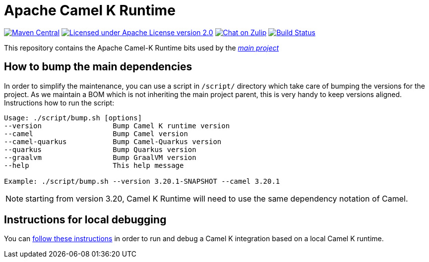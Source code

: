 Apache Camel K Runtime
======================

image:https://img.shields.io/maven-central/v/org.apache.camel.k/camel-k-runtime-bom.svg["Maven Central", link="http://search.maven.org/#search%7Cga%7C1%7Corg.apache.camel.k"]
image:https://img.shields.io/github/license/openshift/origin.svg?maxAge=2592000["Licensed under Apache License version 2.0", link="https://www.apache.org/licenses/LICENSE-2.0"]
image:https://img.shields.io/badge/zulip-join_chat-brightgreen.svg["Chat on Zulip", link="https://camel.zulipchat.com"]
image:https://github.com/apache/camel-k-runtime/workflows/Build/badge.svg["Build Status", link="https://github.com/apache/camel-k-runtime/actions?query=workflow%3ABuild"]

This repository contains the Apache Camel-K Runtime bits used by the https://github.com/apache/camel-k[_main project_]

== How to bump the main dependencies

In order to simplify the maintenance, you can use a script in `/script/` directory which take care of bumping the versions for the project. As we maintain a BOM which is not inheriting the main project parent, this is very handy to keep versions aligned. Instructions how to run the script:
....
Usage: ./script/bump.sh [options]
--version                 Bump Camel K runtime version
--camel                   Bump Camel version
--camel-quarkus           Bump Camel-Quarkus version
--quarkus                 Bump Quarkus version
--graalvm                 Bump GraalVM version
--help                    This help message

Example: ./script/bump.sh --version 3.20.1-SNAPSHOT --camel 3.20.1
....

NOTE: starting from version 3.20, Camel K Runtime will need to use the same dependency notation of Camel.

== Instructions for local debugging

You can https://camel.apache.org/camel-k/latest/contributing/local-development.html#_local_camel_k_runtime[follow these instructions] in order to run and debug a Camel K integration based on a local Camel K runtime.
